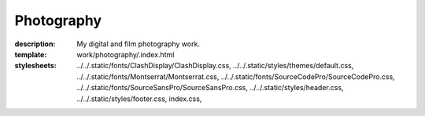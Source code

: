Photography
###########

:description: My digital and film photography work.
:template: work/photography/.index.html
:stylesheets:
    ../../.static/fonts/ClashDisplay/ClashDisplay.css,
    ../../.static/styles/themes/default.css,
    ../../.static/fonts/Montserrat/Montserrat.css,
    ../../.static/fonts/SourceCodePro/SourceCodePro.css,
    ../../.static/fonts/SourceSansPro/SourceSansPro.css,
    ../../.static/styles/header.css,
    ../../.static/styles/footer.css,
    index.css,
